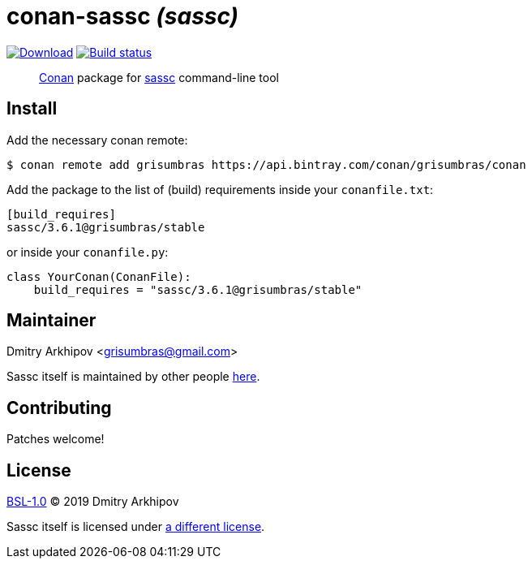 = conan-sassc _(sassc)_
:version: 3.6.1

image:https://api.bintray.com/packages/grisumbras/conan/sassc%3Agrisumbras/images/download.svg?version={version}%3Astable[Download,link=https://bintray.com/grisumbras/conan/sassc%3Agrisumbras/{version}%3Astable/link]
image:https://github.com/grisumbras/conan-sassc/workflows/Build/badge.svg?branch=master[Build status,link=https://github.com/grisumbras/conan-sassc/actions]

____
https://conan.io[Conan] package for https://sass-lang.com/libsass[sassc]
command-line tool
____

== Install

Add the necessary conan remote:

[source,shell]
----
$ conan remote add grisumbras https://api.bintray.com/conan/grisumbras/conan
----

Add the package to the list of (build) requirements inside your `conanfile.txt`:

[source,ini,subs="attributes+"]
----
[build_requires]
sassc/{version}@grisumbras/stable
----

or inside your `conanfile.py`:

[source,py,subs="attributes+"]
----
class YourConan(ConanFile):
    build_requires = "sassc/{version}@grisumbras/stable"
----

== Maintainer
Dmitry Arkhipov <grisumbras@gmail.com>

Sassc itself is maintained by other people https://github.com/sass/sassc[here].

== Contributing
Patches welcome!

== License
link:LICENSE[BSL-1.0] (C) 2019 Dmitry Arkhipov

Sassc itself is licensed under
https://github.com/sass/sassc/blob/master/LICENSE[a different license].
